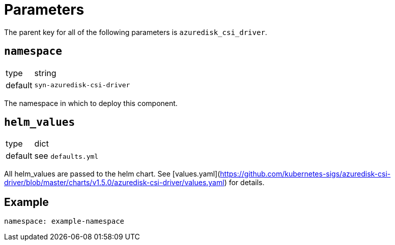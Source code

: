 = Parameters

The parent key for all of the following parameters is `azuredisk_csi_driver`.

== `namespace`

[horizontal]
type:: string
default:: `syn-azuredisk-csi-driver`

The namespace in which to deploy this component.

== `helm_values`

[horizontal]
type:: dict
default:: see `defaults.yml`

All helm_values are passed to the helm chart. See [values.yaml](https://github.com/kubernetes-sigs/azuredisk-csi-driver/blob/master/charts/v1.5.0/azuredisk-csi-driver/values.yaml) for details.

== Example

[source,yaml]
----
namespace: example-namespace
----
